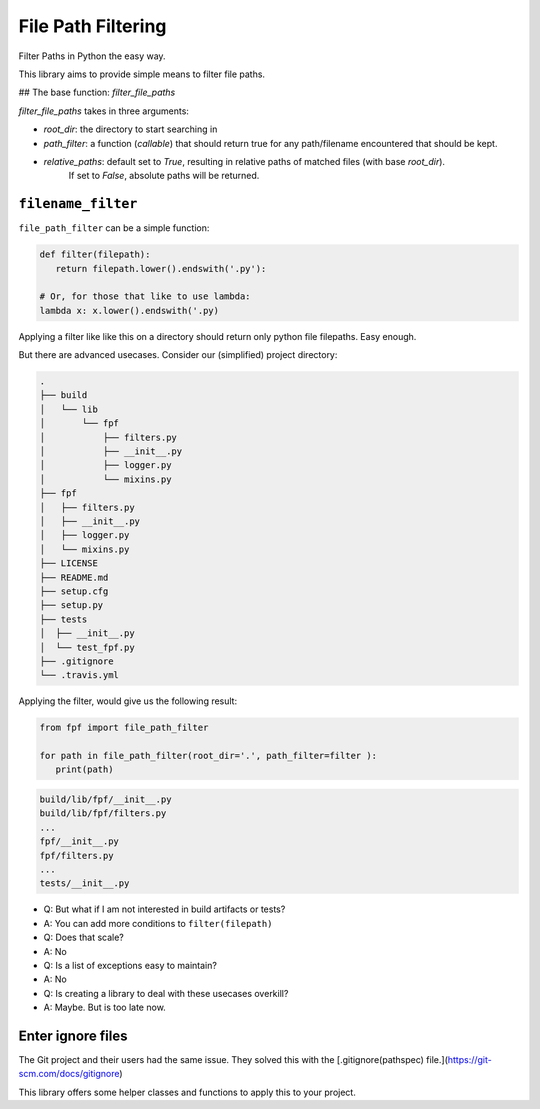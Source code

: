 *******************
File Path Filtering
*******************

Filter Paths in Python the easy way.

This library aims to provide simple means to filter file paths.


## The base function: `filter_file_paths`


`filter_file_paths` takes in three arguments:

* `root_dir`:  the directory to start searching in
* `path_filter`: a function (`callable`) that should return true for any path/filename encountered that should be kept.
* `relative_paths`: default set to `True`, resulting in relative paths of matched files (with base `root_dir`).
    If set to `False`, absolute paths will be returned.

``filename_filter``
--------------------

``file_path_filter`` can be a simple function:


.. code-block:: python

   def filter(filepath):
      return filepath.lower().endswith('.py'):

   # Or, for those that like to use lambda:
   lambda x: x.lower().endswith('.py)


Applying a filter like like this on a directory should return only python file filepaths.
Easy enough.

But there are advanced usecases.
Consider our (simplified) project directory:


.. code-block:: console

   .
   ├── build
   │   └── lib
   │       └── fpf
   │           ├── filters.py
   │           ├── __init__.py
   │           ├── logger.py
   │           └── mixins.py
   ├── fpf
   │   ├── filters.py
   │   ├── __init__.py
   │   ├── logger.py
   │   └── mixins.py
   ├── LICENSE
   ├── README.md
   ├── setup.cfg
   ├── setup.py
   ├── tests
   │  ├── __init__.py
   │  └── test_fpf.py
   ├── .gitignore
   └── .travis.yml

Applying the filter, would give us the following result:

.. code-block:: python

   from fpf import file_path_filter

   for path in file_path_filter(root_dir='.', path_filter=filter ):
      print(path)



.. code-block:: console

   build/lib/fpf/__init__.py
   build/lib/fpf/filters.py
   ...
   fpf/__init__.py
   fpf/filters.py
   ...
   tests/__init__.py

* Q: But what if I am not interested in build artifacts or tests?
* A: You can add more conditions to ``filter(filepath)``
* Q: Does that scale?
* A: No
* Q: Is a list of exceptions easy to maintain?
* A: No
* Q: Is creating a library to deal with these usecases overkill?
* A: Maybe. But is too late now.


Enter ignore files
------------------

The Git project and their users had the same issue. They solved this with the [.gitignore(pathspec)  file.](https://git-scm.com/docs/gitignore)

This library offers some helper classes and functions to apply this to your project.



